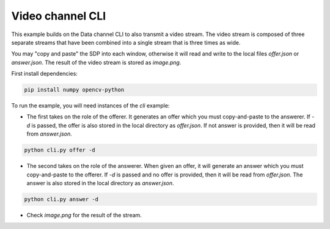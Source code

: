 Video channel CLI
================

This example builds on the Data channel CLI to also transmit a video stream.
The video stream is composed of three separate streams that have been combined
into a single stream that is three times as wide.

You may "copy and paste" the SDP into each window, otherwise it will read and
write to the local files `offer.json` or `answer.json`. The result of the video
stream is stored as `image.png`.

First install dependencies:

.. code:: bash

   pip install numpy opencv-python

To run the example, you will need instances of the `cli` example:

- The first takes on the role of the offerer. It generates an offer which you
  must copy-and-paste to the answerer. If `-d` is passed, the offer is also
  stored in the local directory as `offer.json`. If not answer is provided,
  then it will be read from `answer.json`.

.. code:: bash

   python cli.py offer -d

- The second takes on the role of the answerer. When given an offer, it will
  generate an answer which you must copy-and-paste to the offerer. If `-d` is
  passed and no offer is provided, then it will be read from `offer.json`. The
  answer is also stored in the local directory as `answer.json`.

.. code:: bash

   python cli.py answer -d

- Check `image.png` for the result of the stream.
